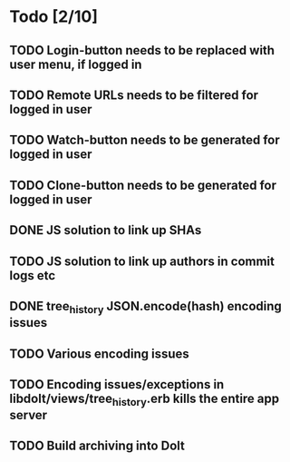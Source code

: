 * Todo [2/10]
** TODO Login-button needs to be replaced with user menu, if logged in
** TODO Remote URLs needs to be filtered for logged in user
** TODO Watch-button needs to be generated for logged in user
** TODO Clone-button needs to be generated for logged in user
** DONE JS solution to link up SHAs
** TODO JS solution to link up authors in commit logs etc
** DONE tree_history JSON.encode(hash) encoding issues
** TODO Various encoding issues
** TODO Encoding issues/exceptions in libdolt/views/tree_history.erb kills the entire app server
** TODO Build archiving into Dolt
